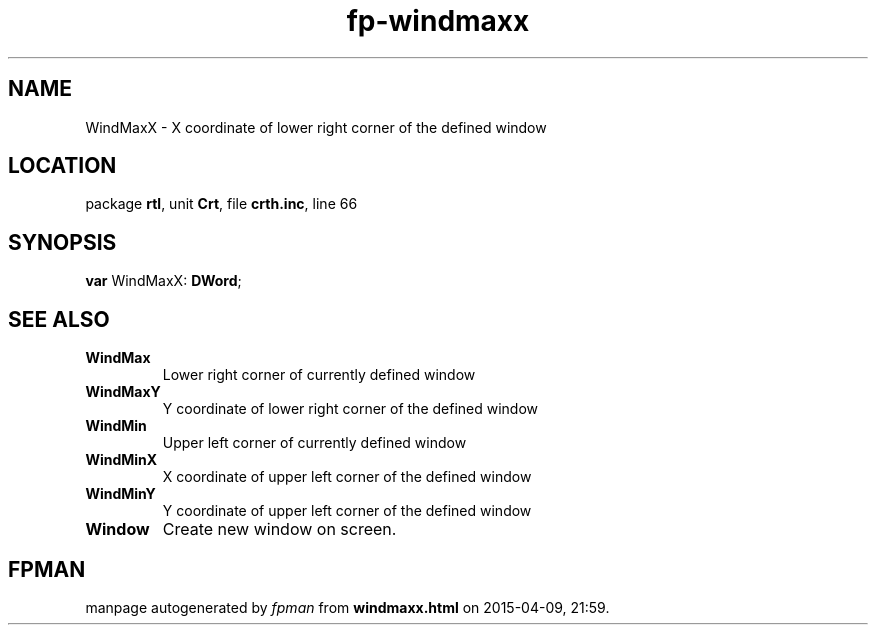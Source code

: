 .\" file autogenerated by fpman
.TH "fp-windmaxx" 3 "2014-03-14" "fpman" "Free Pascal Programmer's Manual"
.SH NAME
WindMaxX - X coordinate of lower right corner of the defined window
.SH LOCATION
package \fBrtl\fR, unit \fBCrt\fR, file \fBcrth.inc\fR, line 66
.SH SYNOPSIS
\fBvar\fR WindMaxX: \fBDWord\fR;

.SH SEE ALSO
.TP
.B WindMax
Lower right corner of currently defined window
.TP
.B WindMaxY
Y coordinate of lower right corner of the defined window
.TP
.B WindMin
Upper left corner of currently defined window
.TP
.B WindMinX
X coordinate of upper left corner of the defined window
.TP
.B WindMinY
Y coordinate of upper left corner of the defined window
.TP
.B Window
Create new window on screen.

.SH FPMAN
manpage autogenerated by \fIfpman\fR from \fBwindmaxx.html\fR on 2015-04-09, 21:59.

